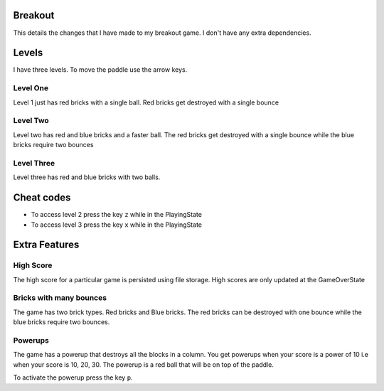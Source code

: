 Breakout
========

This details the changes that I have made to my breakout game.
I don't have any extra dependencies.

Levels
======

I have three levels. To move the paddle use the arrow keys.


Level One
~~~~~~~~~

Level 1 just has red bricks with a single ball. Red bricks get destroyed with
a single bounce


Level Two
~~~~~~~~~
Level two has red and blue bricks and a faster ball. The red bricks get destroyed
with a single bounce while the blue bricks require two bounces

Level Three
~~~~~~~~~~~~

Level three has red and blue bricks with two balls.


Cheat codes
===========

+ To access level 2 press the key ``z`` while in the PlayingState
+ To access level 3 press the key ``x`` while in the PlayingState


Extra Features
==============

High Score
~~~~~~~~~~
The high score for a particular game is persisted using file storage. High scores 
are only updated at the GameOverState


Bricks with many bounces
~~~~~~~~~~~~~~~~~~~~~~~~
The game has two brick types. Red bricks and Blue bricks. The red bricks can be
destroyed with one bounce while the blue bricks require two bounces.


Powerups
~~~~~~~~
The game has a powerup that destroys all the blocks in a column.
You get powerups when your score is a power of 10 i.e when your score is 10, 20, 30.
The powerup is a red ball that will be on top of the paddle.

To activate the powerup press the key ``p``.

